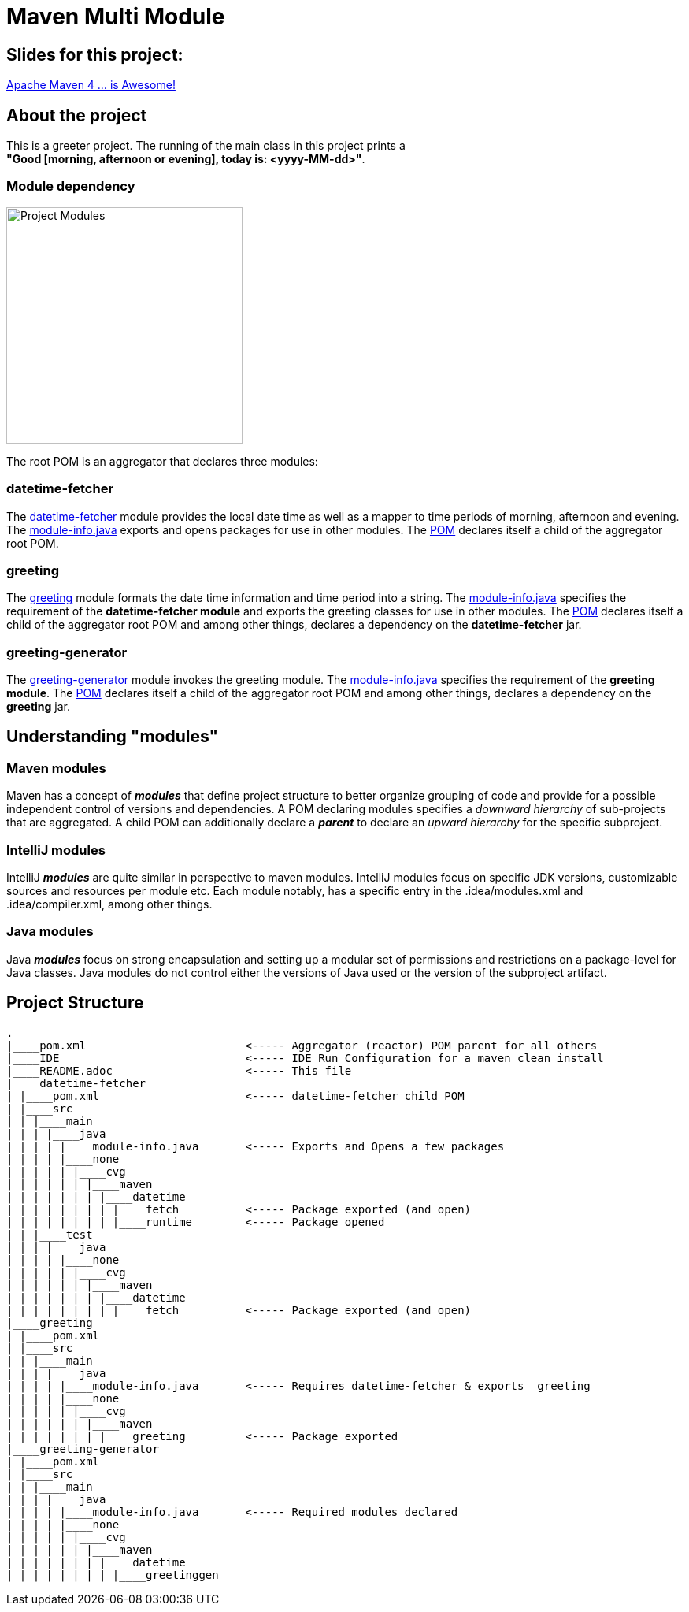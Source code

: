 = Maven Multi Module

== Slides for this project:
link:https://speakerdeck.com/cguntur/apache-maven-4-dot-dot-dot-is-awesome[Apache Maven 4 ... is Awesome!]

== About the project

This is a greeter project. The running of the main class in this project prints a +
*"Good [morning, afternoon or evening], today is: <yyyy-MM-dd>"*.

=== Module dependency

:figure-caption!:
:toc:

ifdef::env-github[]
++++
<p align="center">
  <img width="300" src="Modules.png">
</p>
++++
endif::[]

ifndef::env-github[]
image::Modules.png[Project Modules, 300, align=center]
endif::[]


The root POM is an aggregator that declares three modules:

=== datetime-fetcher

The link:datetime-fetcher/[datetime-fetcher] module provides the local date time as well as a mapper to time periods of morning, afternoon and evening. The link:datetime-fetcher/src/main/java/module-info.java[module-info.java] exports and opens packages for use in other modules. The link:datetime-fetcher/pom.xml[POM] declares itself a child of the aggregator root POM.

=== greeting

The link:greeting/[greeting] module formats the date time information and time period into a string. The link:greeting/src/main/java/module-info.java[module-info.java] specifies the requirement of the *datetime-fetcher module* and exports the greeting classes for use in other modules. The link:greeting/pom.xml[POM] declares itself a child of the aggregator root POM and among other things, declares a dependency on the *datetime-fetcher* jar.

=== greeting-generator

The link:greeting-generator/[greeting-generator] module invokes the greeting module. The link:greeting-generator/src/main/java/module-info.java[module-info.java] specifies the requirement of the *greeting module*. The link:greeting-generator/pom.xml[POM] declares itself a child of the aggregator root POM and among other things, declares a dependency on the *greeting* jar.

== Understanding "modules"

=== Maven modules

Maven has a concept of *_modules_* that define project structure to better organize grouping of code and provide for a possible independent control of versions and dependencies. A POM declaring modules specifies a _downward hierarchy_ of sub-projects that are aggregated. A child POM can additionally declare a *_parent_* to declare an _upward hierarchy_ for the specific subproject.

=== IntelliJ modules

IntelliJ *_modules_* are quite similar in perspective to maven modules. IntelliJ modules focus on specific JDK versions, customizable sources and resources per module etc. Each module notably, has a specific entry in the .idea/modules.xml and .idea/compiler.xml, among other things.

=== Java modules

Java *_modules_* focus on strong encapsulation and setting up a modular set of permissions and restrictions on a package-level for Java classes. Java modules do not control either the versions of Java used or the version of the subproject artifact.

== Project Structure

```
.
|____pom.xml                        <----- Aggregator (reactor) POM parent for all others
|____IDE                            <----- IDE Run Configuration for a maven clean install
|____README.adoc                    <----- This file
|____datetime-fetcher
| |____pom.xml                      <----- datetime-fetcher child POM
| |____src
| | |____main
| | | |____java
| | | | |____module-info.java       <----- Exports and Opens a few packages
| | | | |____none
| | | | | |____cvg
| | | | | | |____maven
| | | | | | | |____datetime
| | | | | | | | |____fetch          <----- Package exported (and open)
| | | | | | | | |____runtime        <----- Package opened
| | |____test
| | | |____java
| | | | |____none
| | | | | |____cvg
| | | | | | |____maven
| | | | | | | |____datetime
| | | | | | | | |____fetch          <----- Package exported (and open)
|____greeting
| |____pom.xml
| |____src
| | |____main
| | | |____java
| | | | |____module-info.java       <----- Requires datetime-fetcher & exports  greeting
| | | | |____none
| | | | | |____cvg
| | | | | | |____maven
| | | | | | | |____greeting         <----- Package exported
|____greeting-generator
| |____pom.xml
| |____src
| | |____main
| | | |____java
| | | | |____module-info.java       <----- Required modules declared
| | | | |____none
| | | | | |____cvg
| | | | | | |____maven
| | | | | | | |____datetime
| | | | | | | | |____greetinggen

```
